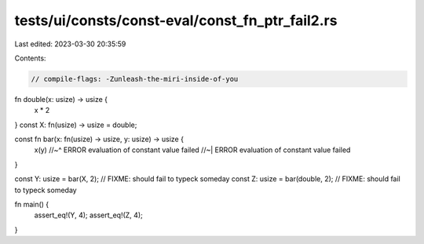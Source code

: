 tests/ui/consts/const-eval/const_fn_ptr_fail2.rs
================================================

Last edited: 2023-03-30 20:35:59

Contents:

.. code-block:: rs

    // compile-flags: -Zunleash-the-miri-inside-of-you

fn double(x: usize) -> usize {
    x * 2
}
const X: fn(usize) -> usize = double;

const fn bar(x: fn(usize) -> usize, y: usize) -> usize {
    x(y)
    //~^ ERROR evaluation of constant value failed
    //~| ERROR evaluation of constant value failed
}

const Y: usize = bar(X, 2); // FIXME: should fail to typeck someday
const Z: usize = bar(double, 2); // FIXME: should fail to typeck someday

fn main() {
    assert_eq!(Y, 4);
    assert_eq!(Z, 4);
}


